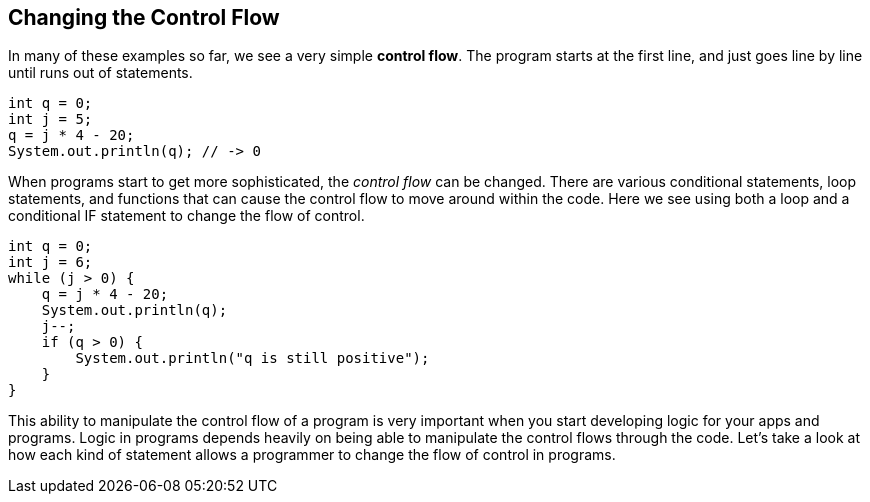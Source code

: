 
== Changing the Control Flow

In many of these examples so far, we see a very simple *control flow*. The program starts at the first line, and just goes line by line until runs out of statements.

[source, Java]
----
int q = 0; 
int j = 5;
q = j * 4 - 20;
System.out.println(q); // -> 0
----

When programs start to get more sophisticated, the _control flow_ can be changed. There are various conditional statements, loop statements, and functions that can cause the control flow to move around within the code. Here we see using both a loop and a conditional IF statement to change the flow of control.

[source, Java]
----
int q = 0; 
int j = 6;
while (j > 0) {
    q = j * 4 - 20;
    System.out.println(q);
    j--;
    if (q > 0) {
        System.out.println("q is still positive");
    }
}
----

This ability to manipulate the control flow of a program is very important when you start developing logic for your apps and programs. Logic in programs depends heavily on being able to manipulate the control flows through the code. Let's take a look at how each kind of statement allows a programmer to change the flow of control in programs.